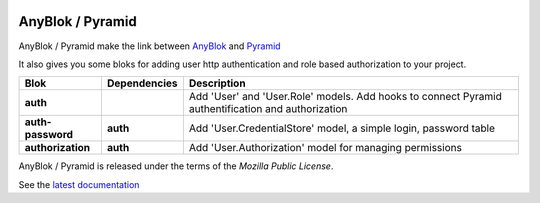 .. This file is a part of the AnyBlok / Pyramid project
..
..    Copyright (C) 2015 Jean-Sebastien SUZANNE <jssuzanne@anybox.fr>
..    Copyright (C) 2019 Jean-Sebastien SUZANNE <js.suzanne@gmail.com>
..
.. This Source Code Form is subject to the terms of the Mozilla Public License,
.. v. 2.0. If a copy of the MPL was not distributed with this file,You can
.. obtain one at http://mozilla.org/MPL/2.0/.

.. image:: https://img.shields.io/pypi/pyversions/anyblok_delivery.svg?longCache=True
    :alt: Python versions

.. image:: https://travis-ci.org/AnyBlok/Anyblok_Pyramid.svg?branch=master
    :target: https://travis-ci.org/AnyBlok/Anyblok_Pyramid
    :alt: Build status

.. image:: https://coveralls.io/repos/github/AnyBlok/Anyblok_Pyramid/badge.svg?branch=master
    :target: https://coveralls.io/github/AnyBlok/Anyblok_Pyramid?branch=master
    :alt: Coverage

.. image:: https://img.shields.io/pypi/v/Anyblok_Pyramid.svg
   :target: https://pypi.python.org/pypi/Anyblok_Pyramid/
   :alt: Version status
         
.. image:: https://readthedocs.org/projects/anyblok-pyramid/badge/?version=latest
    :alt: Documentation Status
    :scale: 100%
    :target: https://doc.anyblok-pyramid.anyblok.org/en/latest/?badge=latest


AnyBlok / Pyramid
=================

AnyBlok / Pyramid make the link between `AnyBlok <http://doc.anyblok.org>`_ and
`Pyramid <http://pyramid.readthedocs.org/>`_

It also gives you some bloks for adding user http authentication and role
based authorization to your project.


+-------------------+--------------+----------------------------------------------------------+
| Blok              | Dependencies | Description                                              |
+===================+==============+==========================================================+
| **auth**          |              | Add 'User' and 'User.Role' models. Add hooks to connect  |
|                   |              | Pyramid authentification and authorization               |
+-------------------+--------------+----------------------------------------------------------+
| **auth-password** | **auth**     | Add 'User.CredentialStore' model, a simple               |
|                   |              | login, password table                                    |
+-------------------+--------------+----------------------------------------------------------+
| **authorization** | **auth**     | Add 'User.Authorization' model for managing permissions  |
+-------------------+--------------+----------------------------------------------------------+

AnyBlok / Pyramid is released under the terms of the `Mozilla Public License`.

See the `latest documentation <http://doc.anyblok-pyramid.anyblok.org/>`_
